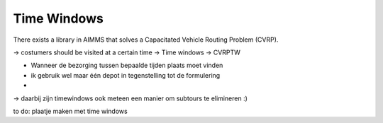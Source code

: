 Time Windows
============

There exists a library in AIMMS that solves a Capacitated Vehicle Routing Problem (CVRP). 

-> costumers should be visited at a certain time 
-> Time windows 
-> CVRPTW


- Wanneer de bezorging tussen bepaalde tijden plaats moet vinden 
- ik gebruik wel maar één depot in tegenstelling tot de formulering 
- 





-> daarbij zijn timewindows ook meteen een manier om subtours te elimineren :)

to do: plaatje maken met time windows










